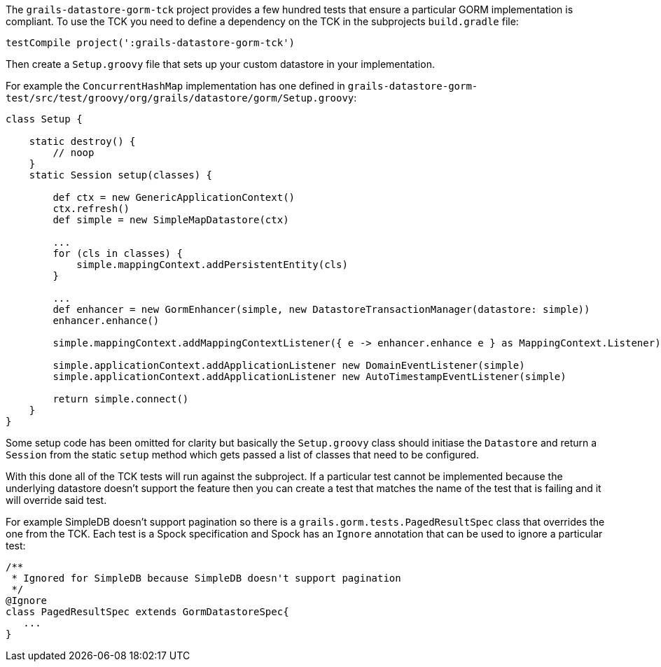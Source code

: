 The `grails-datastore-gorm-tck` project provides a few hundred tests that ensure a particular GORM implementation is compliant. To use the TCK you need to define a dependency on the TCK in the subprojects `build.gradle` file:

[source,groovy]
----
testCompile project(':grails-datastore-gorm-tck')
----

Then create a `Setup.groovy` file that sets up your custom datastore in your implementation.

For example the `ConcurrentHashMap` implementation has one defined in `grails-datastore-gorm-test/src/test/groovy/org/grails/datastore/gorm/Setup.groovy`:

[source,groovy]
----
class Setup {

    static destroy() {
        // noop
    }
    static Session setup(classes) {

        def ctx = new GenericApplicationContext()
        ctx.refresh()
        def simple = new SimpleMapDatastore(ctx)

        ...
        for (cls in classes) {
            simple.mappingContext.addPersistentEntity(cls)
        }

        ...
        def enhancer = new GormEnhancer(simple, new DatastoreTransactionManager(datastore: simple))
        enhancer.enhance()

        simple.mappingContext.addMappingContextListener({ e -> enhancer.enhance e } as MappingContext.Listener)

        simple.applicationContext.addApplicationListener new DomainEventListener(simple)
        simple.applicationContext.addApplicationListener new AutoTimestampEventListener(simple)

        return simple.connect()
    }
}
----

Some setup code has been omitted for clarity but basically the `Setup.groovy` class should initiase the `Datastore` and return a `Session` from the static `setup` method which gets passed a list of classes that need to be configured.

With this done all of the TCK tests will run against the subproject. If a particular test cannot be implemented because the underlying datastore doesn't support the feature then you can create a test that matches the name of the test that is failing and it will override said test.

For example SimpleDB doesn't support pagination so there is a `grails.gorm.tests.PagedResultSpec` class that overrides the one from the TCK. Each test is a Spock specification and Spock has an `Ignore` annotation that can be used to ignore a particular test:

[source,groovy]
----
/**
 * Ignored for SimpleDB because SimpleDB doesn't support pagination
 */
@Ignore
class PagedResultSpec extends GormDatastoreSpec{
   ...
}
----